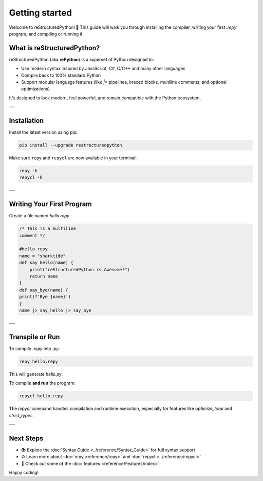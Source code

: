 Getting started
===============

Welcome to reStructuredPython! 🎉  
This guide will walk you through installing the compiler, writing your first `.repy` program, and compiling or running it.

What is reStructuredPython?
---------------------------

reStructuredPython (aka **rePython**) is a superset of Python designed to:

- Use modern syntax inspired by JavaScript, C#, C/C++ and many other languages
- Compile back to 100% standard Python
- Support modular language features (like `|>` pipelines, braced blocks, multiline comments, and optional optimizations)

It's designed to look modern, feel powerful, and remain compatible with the Python ecosystem.

---

Installation
------------

Install the latest version using pip:

.. code-block:: shell

   pip install --upgrade restructuredpython

Make sure ``repy`` and ``repycl`` are now available in your terminal:

.. code-block:: shell

   repy -h
   repycl -h

---

Writing Your First Program
--------------------------

Create a file named `hello.repy`:

.. code-block:: repy

    /* This is a multiline
    comment */

    #hello.repy
    name = "sharktide"
    def say_hello(name) {
        print("reStructuredPython is Awesome!")
        return name
    }
    def say_bye(name) {
    print(f'Bye {name}')
    }
    name |> say_hello |> say_bye

---

Transpile or Run
----------------

To compile `.repy` into `.py`:

.. code-block:: shell

   repy hello.repy

This will generate `hello.py`.

To compile **and run** the program:

.. code-block:: shell

   repycl hello.repy

The `repycl` command handles compilation and runtime execution, especially for features like `optimize_loop` and `strict_types`.

---

.. Optional: Enable/Disable Features
.. ---------------------------------

.. reStructuredPython is **modular** — you can enable or disable language features using a `repyconfig.toml`.

.. Example:

.. .. code-block:: toml

.. ..    [features]
..    control_blocks = true
..    pipelines = false
..    optimizations = true

.. See :doc:`Feature Toggles <Feature_Toggles>` for more details.

.. ---

Next Steps
----------

- 📚 Explore the :doc:`Syntax Guide <../reference/Syntax_Guide>` for full syntax support
- ⚙️ Learn more about :doc:`repy <reference/repy>` and :doc:`repycl <../reference/repycl>`
- 🚀 Check out some of the :doc:`features <reference/Features/index>`
Happy coding!
